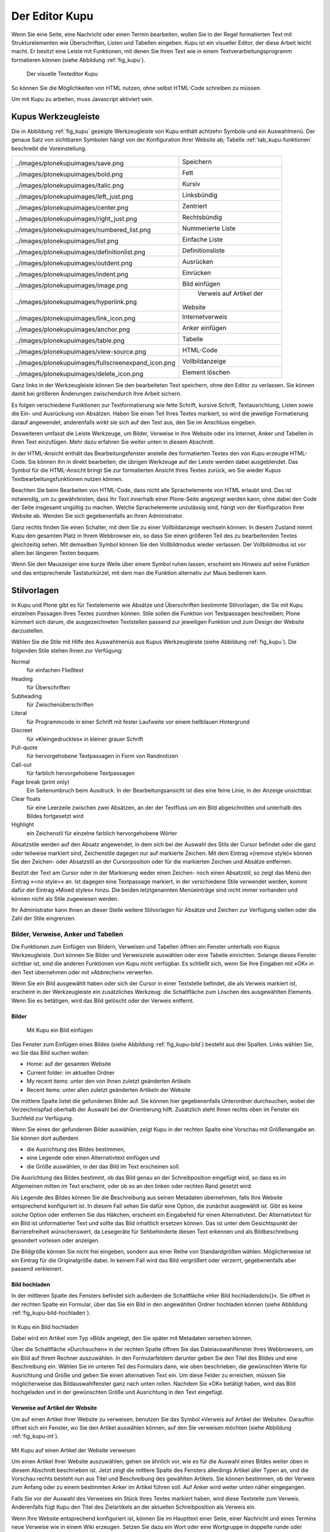 .. _sec_kupu:

=================
 Der Editor Kupu
=================

Wenn Sie eine Seite, eine Nachricht oder einen Termin bearbeiten, wollen Sie
in der Regel formatierten Text mit Strukturelementen wie Überschriften, Listen
und Tabellen eingeben. Kupu ist ein visueller Editor, der diese Arbeit
leicht macht. Er besitzt eine Leiste mit Funktionen, mit denen Sie Ihren Text
wie in einem Textverarbeitungsprogramm formatieren können (siehe
Abbildung :ref:`fig_kupu`).

.. _fig_kupu:

.. figure:: ../images/kupu.png

   Der visuelle Texteditor Kupu

So können Sie die Möglichkeiten von HTML nutzen, ohne selbst HTML-Code
schreiben zu müssen. 

Um mit Kupu zu arbeiten, muss Javascript aktiviert sein.

.. _sec_kupus-symbolleiste:

Kupus Werkzeugleiste
====================

Die in Abbildung :ref:`fig_kupu` gezeigte Werkzeugleiste von
Kupu enthält achtzehn Symbole und ein Auswahlmenü. Der genaue Satz von
sichtbaren Symbolen hängt von der Konfiguration Ihrer Website ab;
Tabelle :ref:`tab_kupu-funktionen` beschreibt die Voreinstellung.

+------------------------------+------------------------------+
| .. image::                   | Speichern                    |
|../images/plonekupuimages/sav\|                              |
|e.png                         |                              |
+------------------------------+------------------------------+
| .. image::                   | Fett                         |
|../images/plonekupuimages/bol\|                              |
|d.png                         |                              |
+------------------------------+------------------------------+
| .. image::                   | Kursiv                       |
|../images/plonekupuimages/ita\|                              |
|lic.png                       |                              |
+------------------------------+------------------------------+
| .. image::                   | Linksbündig                  |
|../images/plonekupuimages/lef\|                              |
|t_just.png                    |                              |
+------------------------------+------------------------------+
| .. image::                   | Zentriert                    |
|../images/plonekupuimages/cen\|                              |
|ter.png                       |                              |
+------------------------------+------------------------------+
| .. image::                   | Rechtsbündig                 |
|../images/plonekupuimages/rig\|                              |
|ht_just.png                   |                              |
+------------------------------+------------------------------+
| .. image::                   | Nummerierte Liste            |
|../images/plonekupuimages/num\|                              |
|bered_list.png                |                              |
+------------------------------+------------------------------+
| .. image::                   | Einfache Liste               |
|../images/plonekupuimages/lis\|                              |
|t.png                         |                              |
+------------------------------+------------------------------+
| .. image::                   | Definitionsliste             |
|../images/plonekupuimages/def\|                              |
|initionlist.png               |                              |
+------------------------------+------------------------------+
| .. image::                   | Ausrücken                    |
|../images/plonekupuimages/out\|                              |
|dent.png                      |                              |
+------------------------------+------------------------------+
| .. image::                   | Einrücken                    |
|../images/plonekupuimages/ind\|                              |
|ent.png                       |                              |
+------------------------------+------------------------------+
| .. image::                   | Bild einfügen                |
|../images/plonekupuimages/ima\|                              |
|ge.png                        |                              |
+------------------------------+------------------------------+
| .. image::                   | Verweis auf Artikel der      |
|../images/plonekupuimages/hyp\|Website                       |
|erlink.png                    |                              |
+------------------------------+------------------------------+
| .. image::                   | Internetverweis              |
|../images/plonekupuimages/lin\|                              |
|k_icon.png                    |                              |
+------------------------------+------------------------------+
| .. image::                   | Anker einfügen               |
|../images/plonekupuimages/anc\|                              |
|hor.png                       |                              |
+------------------------------+------------------------------+
| .. image::                   | Tabelle                      |
|../images/plonekupuimages/tab\|                              |
|le.png                        |                              |
+------------------------------+------------------------------+
| .. image::                   | HTML-Code                    |
|../images/plonekupuimages/vie\|                              |
|w-source.png                  |                              |
+------------------------------+------------------------------+
| .. image::                   | Vollbildanzeige              |
|../images/plonekupuimages/ful\|                              |
|lscreenexpand_icon.png        |                              |
+------------------------------+------------------------------+
| .. image::                   | Element löschen              |
|../images/plonekupuimages/del\|                              |
|ete_icon.png                  |                              |
+------------------------------+------------------------------+


Ganz links in der Werkzeugleiste können Sie den bearbeiteten Text speichern,
ohne den Editor zu verlassen. Sie können damit bei größeren Änderungen
zwischendurch Ihre Arbeit sichern.

Es folgen verschiedene Funktionen zur Textformatierung wie fette Schrift,
kursive Schrift, Textausrichtung, Listen sowie die Ein- und Ausrückung von
Absätzen. Haben Sie einen Teil Ihres Textes markiert, so wird die jeweilige
Formatierung darauf angewendet, anderenfalls wirkt sie sich auf den Text aus,
den Sie im Anschluss eingeben.

Desweiteren umfasst die Leiste Werkzeuge, um Bilder, Verweise in Ihre Website
oder ins Internet, Anker und Tabellen in Ihren Text einzufügen. Mehr dazu
erfahren Sie weiter unten in diesem Abschnitt.

In der HTML-Ansicht enthält das Bearbeitungsfenster anstelle des formatierten
Textes den von Kupu erzeugte HTML-Code. Sie können ihn
in direkt bearbeiten; die übrigen Werkzeuge auf der Leiste
werden dabei ausgeblendet. Das Symbol für die HTML-Ansicht bringt Sie zur
formatierten Ansicht Ihres Textes zurück, wo Sie wieder Kupus
Textbearbeitungsfunktionen nutzen können.

Beachten Sie beim Bearbeiten von HTML-Code, dass nicht alle Sprachelemente
von HTML erlaubt sind. Das ist notwendig, um zu gewährleisten, dass Ihr Text
innerhalb einer Plone-Seite angezeigt werden kann, ohne dabei den Code der
Seite insgesamt ungültig zu machen. Welche Sprachelemente unzulässig sind,
hängt von der Konfiguration Ihrer Website ab. Wenden Sie sich gegebenenfalls
an Ihren Administrator.

Ganz rechts finden Sie einen Schalter, mit dem Sie zu einer Vollbildanzeige
wechseln können. In diesem Zustand nimmt Kupu den gesamten Platz in Ihrem
Webbrowser ein, so dass Sie einen größeren Teil des zu bearbeitenden Textes
gleichzeitig sehen. Mit demselben Symbol können Sie den Vollbildmodus wieder
verlassen. Der Vollbildmodus ist vor allem bei längeren Texten bequem.

Wenn Sie den Mauszeiger eine kurze Weile über einem Symbol ruhen lassen,
erscheint ein Hinweis auf seine Funktion und das entsprechende Tastaturkürzel,
mit dem man die Funktion alternativ zur Maus bedienen kann.

Stilvorlagen
============

In Kupu und Plone gibt es für Textelemente wie Absätze und Überschriften
bestimmte Stilvorlagen, die Sie mit Kupu einzelnen Passagen Ihres Textes
zuordnen können. Stile sollen die Funktion von Textpassagen beschreiben; Plone
kümmert sich darum, die ausgezeichneten Textstellen passend zur jeweiligen
Funktion und zum Design der Website darzustellen.

Wählen Sie die Stile mit Hilfe des Auswahlmenüs aus Kupus Werkzeugleiste
(siehe Abbildung :ref:`fig_kupu`). Die folgenden Stile stehen Ihnen zur
Verfügung:


Normal
 für einfachen Fließtext
Heading
 für Überschriften
Subheading
 für Zwischenüberschriften
Literal
 für Programmcode in einer Schrift mit fester Laufweite vor
 einem hellblauen Hintergrund
Discreet
 für »Kleingedrucktes« in kleiner grauer Schrift
Pull-quote
 für hervorgehobene Textpassagen in Form von Randnotizen
Call-out
 für farblich hervorgehobene Textpassagen
Page break (print only)
  Ein Seitenumbruch beim Ausdruck. In der
  Bearbeitungsansicht ist dies eine feine Linie, in der Anzeige unsichtbar.
Clear floats
  für eine Leerzeile zwischen zwei Absätzen, an der der
  Textfluss um ein Bild abgeschnitten und unterhalb des Bildes fortgesetzt
  wird
Highlight
 ein Zeichenstil für einzelne farblich hervorgehobene Wörter

Absatzstile werden auf den Absatz angewendet, in dem sich bei der Auswahl des
Stils der Cursor befindet oder die ganz oder teilweise markiert sind,
Zeichenstile dagegen nur auf markierte Zeichen. Mit dem Eintrag »(remove
style)« können Sie den Zeichen- oder Absatzstil an der Cursorposition oder für
die markierten Zeichen und Absätze entfernen.

Besitzt der Text am Cursor oder in der Markierung weder einen Zeichen- noch
einen Absatzstil, so zeigt das Menü den Eintrag »<no style>« an. Ist dagegen
eine Textpassage markiert, in der verschiedene Stile verwendet werden, kommt
dafür der Eintrag »Mixed styles« hinzu. Die beiden letztgenannten Menüeinträge
sind nicht immer vorhanden und können nicht als Stile zugewiesen werden.

Ihr Administrator kann Ihnen an dieser Stelle weitere Stilvorlagen für Absätze
und Zeichen zur Verfügung stellen oder die Zahl der Stile eingrenzen.

Bilder, Verweise, Anker und Tabellen
------------------------------------

Die Funktionen zum Einfügen von Bildern, Verweisen und Tabellen öffnen ein
Fenster unterhalb von Kupus Werkzeugleiste. Dort können Sie Bilder und
Verweisziele auswählen oder eine Tabelle einrichten. Solange dieses Fenster
sichtbar ist, sind die anderen Funktionen von Kupu nicht verfügbar. Es
schließt sich, wenn Sie Ihre Eingaben mit »OK« in den Text übernehmen oder mit
»Abbrechen« verwerfen.

Wenn Sie ein Bild ausgewählt haben oder sich der Cursor in einer Textstelle
befindet, die als Verweis markiert ist, erscheint in der Werkzeugleiste ein
zusätzliches Werkzeug: die Schaltfläche zum Löschen des ausgewählten
Elements. Wenn Sie es betätigen, wird das Bild gelöscht oder der Verweis
entfernt.

Bilder
~~~~~~

.. Screenshot enthält noch falsche Übersetzung

.. _fig_kupu-bild:

.. figure:: ../images/kupu-bild.png

  Mit Kupu ein Bild einfügen

.. Bug 7919 fehlende Übersetzung}%

Das Fenster zum Einfügen eines Bildes (siehe Abbildung :ref:`fig_kupu-bild`)
besteht aus drei Spalten. Links wählen Sie, wo Sie das Bild suchen wollen:

* Home: auf der gesamten Website
* Current folder: im aktuellen Ordner
* My recent items: unter den von Ihnen zuletzt geänderten Artikeln
* Recent items: unter allen zuletzt geänderten Artikeln der Website


Die mittlere Spalte listet die gefundenen Bilder auf. Sie können hier
gegebenenfalls Unterordner durchsuchen, wobei der Verzeichnispfad oberhalb der
Auswahl bei der Orientierung hilft. Zusätzlich steht Ihnen rechts oben im Fenster ein
Suchfeld zur Verfügung.

Wenn Sie eines der gefundenen Bilder auswählen, zeigt Kupu in der rechten
Spalte eine Vorschau mit Größenangabe an. Sie können dort außerdem


* die Ausrichtung des Bildes bestimmen,
* eine Legende oder einen Alternativtext einfügen und
* die Größe auswählen, in der das Bild im Text erscheinen soll.

Die Ausrichtung des Bildes bestimmt, ob das Bild genau an der Schreibposition
eingefügt wird, so dass es im Allgemeinen mitten im Text erscheint, oder ob es
an den linken oder rechten Rand gesetzt wird.

Als Legende des Bildes können Sie die Beschreibung aus seinen Metadaten
übernehmen, falls Ihre Website entsprechend konfiguriert ist.
In diesem Fall sehen Sie dafür eine Option, die
zunächst ausgewählt ist. Gibt es keine solche Option oder entfernen Sie das
Häkchen, erscheint ein Eingabefeld für einen Alternativtext. Der
Alternativtext für ein Bild ist unformatierter Text und sollte das Bild
inhaltlich ersetzen können. Das ist unter dem Gesichtspunkt der
Barrierefreiheit wünschenswert, da Lesegeräte für Sehbehinderte diesen Text
erkennen und als Bildbeschreibung gesondert vorlesen oder anzeigen.

Die Bildgröße können Sie nicht frei eingeben, sondern aus einer Reihe von
Standardgrößen wählen. Möglicherweise ist ein Eintrag für die Originalgröße
dabei. In keinem Fall wird das Bild vergrößert oder verzerrt, gegebenenfalls
aber passend verkleinert.

.. _sec_kupu-bild-hochladen:

Bild hochladen
~~~~~~~~~~~~~~

In der mittleren Spalte des Fensters befindet sich außerdem die Schaltfläche
»Hier Bild hochladen\dots{}«. Sie öffnet in der rechten Spalte ein Formular,
über das Sie ein Bild in den angewählten Ordner hochladen können (siehe
Abbildung :ref:`fig_kupu-bild-hochladen`).

.. fig_kupu-bild-hochladen:

.. figure:: ../images/hier-bild-hochladen.png

In Kupu ein Bild hochladen

Dabei wird ein Artikel vom Typ »Bild« angelegt, den Sie später mit Metadaten
versehen können.

Über die Schaltfläche »Durchsuchen« in der rechten Spalte öffnen Sie das
Dateiauswahlfenster Ihres Webbrowsers, um ein Bild auf Ihrem Rechner
auszuwählen. In den Formularfeldern darunter geben Sie den Titel des Bildes
und eine Beschreibung ein. Wählen Sie im unteren Teil des Formulars dann, wie
oben beschrieben, die gewünschten Werte für Ausrichtung und Größe und geben
Sie einen alternativen Text ein. Um diese Felder zu erreichen, müssen Sie
möglicherweise das Bildauswahlfenster ganz nach unten rollen. Nachdem Sie »OK«
betätigt haben, wird das Bild hochgeladen und in der gewünschten Größe und
Ausrichtung in den Text eingefügt.


Verweise auf Artikel der Website
~~~~~~~~~~~~~~~~~~~~~~~~~~~~~~~~

Um auf einen Artikel Ihrer Website zu verweisen, benutzen Sie das Symbol
»Verweis auf Artikel der Website«. Daraufhin öffnet sich ein Fenster, wo Sie
den Artikel auswählen können, auf den Sie verweisen möchten
(siehe Abbildung :ref:`fig_kupu-int`).

.. Screenshot enthält noch falsche Übersetzung

.. _fig_kupu-int:

.. figure:: ../images/kupu-int.png

Mit Kupu auf einen Artikel der Website verweisen

Um einen Artikel Ihrer Website auszuwählen, gehen sie ähnlich vor, wie es für
die Auswahl eines Bildes weiter oben in diesem Abschnitt beschrieben ist.
Jetzt zeigt die mittlere Spalte des Fensters allerdings Artikel aller Typen
an, und die Vorschau rechts besteht nun aus Titel und Beschreibung des
gewählten Artikels. Sie können bestimmen, ob der Verweis zum Anfang oder zu
einem bestimmten Anker im Artikel führen soll. Auf Anker wird weiter unten
näher eingegangen.

Falls Sie vor der Auswahl des Verweises ein Stück Ihres Textes markiert haben,
wird diese Textstelle zum Verweis. Anderenfalls fügt Kupu den Titel des
Zielartikels an der aktuellen Schreibposition als Verweis ein.

.. _sec_wiki-verweise:

Wenn Ihre Website entsprechend konfiguriert ist, können Sie im Haupttext einer
Seite, einer Nachricht und eines Termins neue Verweise wie in einem Wiki
erzeugen. Setzen Sie dazu ein Wort oder eine Wortgruppe in doppelte runde oder
eckige Klammern (siehe Abbildung :ref:`fig_bearbeiten-wiki`).

.. _fig_bearbeiten-wiki:

.. figure:: ../images/bearbeiten-wiki.png

   Verweise einfügen wie in einem Wiki

Sollte im gleichen Ordner bereits ein Artikel vorhanden sein, dessen Kurzname
mit der eingeklammerten Wortgruppe übereinstimmt, wird der geklammerte Text
nach dem Speichern zu einem gewöhnlichen Verweis auf diesen Artikel.
Anderenfalls legt Plone einen Verweis an, über den ein neuer Artikel
hinzugefügt werden kann (siehe Abschnitt :ref:`sec_hinzufugen-mit-wiki`).

Internetverweise
~~~~~~~~~~~~~~~~

Für Verweise auf Webseiten und andere Ressourcen außerhalb Ihrer Website kann
Kupu Ihnen natürlich keine Auswahllisten anbieten. Stattdessen geben Sie die
gewünschte Adresse direkt ein. Kupu erstellt dann eine Vorschau des
Verweisziels (siehe Abbildung :ref:`fig_kupu-ext`).

.. _fig_kupu-ext:

.. figure:: ../images/kupu-ext.png

   Mit Kupu einen Internetverweis einfügen

Sie müssen für einen Internetverweis eine vollständige Adresse angeben;
Adressen von Webseiten beginnen in der Regel mit ``http://``. Das
Eingabefeld ist bereits damit vorausgefüllt, wenn Kupu das Fenster öffnet.
Natürlich können Sie aber auch auf andere Adressarten wie ``ftp://`` oder
``https://`` verweisen.

Vorher markierter Text wird zu einem Verweis, wenn Sie die eingegebene
Adresse bestätigen. Haben Sie keinen Text markiert, fügt Kupu die
Internetadresse als Text für den Verweis ein.

Anker
~~~~~

Anker sind unsichtbare Markierungen im Text einer Website, die als
Verweisziele dienen. So kann der Leser beispielsweise direkt zu einer
bestimmten Zwischenüberschrift in einem längeren Text geleitet werden. Sie
können auf Anker innerhalb eines Textes verweisen, aber auch auf Textstellen
in anderen Artikeln, wenn dort Anker gesetzt wurden.

Das Symbol »Anker einfügen« öffnet ein zweispaltiges Fenster, in dem Sie
sowohl Verweise auf Anker in Ihren Text einfügen als auch Anker in Ihrem
Artikel setzen und verwalten können (siehe
Abbildung :ref:`fig_kupu-auf-anker-verweisen`).

.. _fig_kupu-auf-anker-verweisen:

.. figure:: ../images/kupu-auf-anker-verweisen.png

   In Kupu auf Anker verweisen

Wenn Sie innerhalb desselben Textes auf
einen Anker verweisen, der noch nicht existiert, wird er angelegt.

Kupu kann Anker für Textstellen setzen, die mit einer Stilvorlage formatiert
wurden. Um auf einen solchen Anker im gerade bearbeiteten Text zu verweisen,
wählen Sie in der linken Spalte des Fensters einen Stil aus. Daraufhin
erscheint rechts eine Liste aller Textstellen, die mit diesem Stil
ausgezeichnet wurden. Wählen Sie eine aus, und bestätigen Sie mit »OK«.

Kupu setzt nun einen Anker auf die ausgewählte Textstelle und erzeugt an der
Cursorposition einen Verweis auf den Anker. Wenn Sie zuvor ein Stück Text
markiert hatten, wird dieser zum Verweis, anderenfalls fügt Kupu die als Anker
ausgewählte Textstelle ein. Für den Stil »Heading« wäre das beispielsweise der
Wortlaut der ausgewählten Überschrift.

Der zweite Reiter »Anker verwalten« erlaubt Ihnen, Anker zu setzen und zu
löschen, auf die von anderswo verwiesen werden kann (siehe
Abbildung :ref:`fig_kupu-anker-verwalten`).

.. _fig_kupu-anker-verwalten:

.. figure:: ../images/kupu-anker-verwalten.png

   In Kupu Anker verwalten

Die linke Spalte zeigt wieder die Stilauswahl, die rechte alle Textstellen mit
dem gerade ausgewählten Stil. Falls neben dem Namen einer Textstelle eine
Ankermarkierung in der Form ``#name-der-stelle`` auftaucht, wurde dort
bereits ein Anker gesetzt. Sie setzen einen neuen Anker, wenn Sie neben einer
Textstelle einen Haken setzen, und Sie löschen einen Anker, indem Sie den Haken
entfernen. Mit dem Schalter »Alle umschalten« können Sie an allen Textstellen
mit dem ausgewählten Stil Anker hinzufügen oder löschen.

Kupu erkennt, ob auf einen Anker von innerhalb des Artikels verwiesen wird.
Einen solchen Anker können Sie nicht löschen. Kupu kann jedoch nicht
herausfinden, ob andere Artikeln auf Anker im aktuellen Artikel verweisen.
Löschen Sie einen Anker daher nur, wenn Sie sicher sind, dass er
nirgends auf Ihrer oder anderen Websites mehr benutzt wird. Ein Verweis auf
einen gelöschten Anker würde den Benutzer nicht mehr zur beabsichtigten
Textstelle führen, sondern zum Anfang des betreffenden Artikels.

Tabellen
~~~~~~~~

.. _fig_kupu-tabelle:

.. figure:: ../images/kupu-tabelle.png

   Mit Kupu eine Tabelle anlegen

Wollen Sie in Ihren Text eine neue Tabelle einfügen, benutzen Sie das Symbol
»Tabelle«. Daraufhin öffnet sich Kupus Tabellenfenster (siehe
Abbildung :ref:`fig_kupu-tabelle`), in dem Sie folgende Merkmale der Tabelle bestimmen:


* den Tabellenstil
* die Anzahl der Spalten und Zeilen der Tabelle
* ob die Spalten Überschriften haben


Mit der Schaltfläche »Tabelle einfügen« legen Sie eine leere Tabelle an der
aktuellen Schreibposition im Text an. Sie können sie ausfüllen und
gegebenenfalls die Überschriften der Spalten anpassen. Mit der Schaltfläche
»Alle Tabellen optimieren« veranlassen Sie Kupu, die Größe aller Tabellen im
Text zu optimieren.

.. Screenshot enthält noch falsche Übersetzung

.. _fig_kupu-tabelle-bearbeiten:

.. figure:: ../images/kupu-tabelle-bearbeiten.png

   Mit Kupu eine Tabelle bearbeiten


Um eine bestehende Tabelle zu ändern, öffnen Sie Kupus Tabellenfenster,
während sich der Cursor in der Tabelle befindet. Das Tabellenfenster enthält
dann Schaltflächen für folgende Tätigkeiten (siehe
Abbildung :ref:`fig_kupu-tabelle-bearbeiten`):

* Tabellenstil verändern
* die Ausrichtung von Text in Tabellenzellen bestimmen
* Zeilen und Spalten hinzufügen und entfernen
* die Tabelle hinsichtlich ihrer Größe optimieren
* die Tabelle löschen
